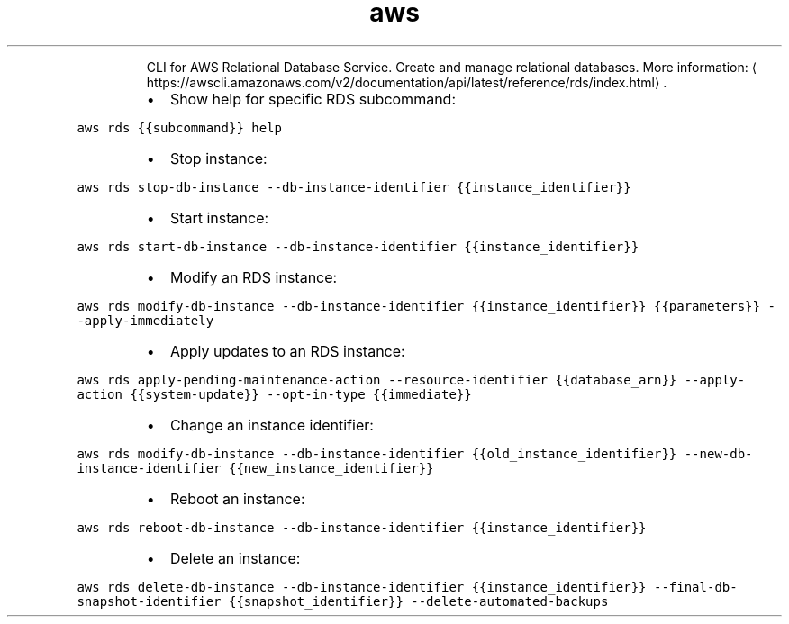 .TH aws rds
.PP
.RS
CLI for AWS Relational Database Service.
Create and manage relational databases.
More information: \[la]https://awscli.amazonaws.com/v2/documentation/api/latest/reference/rds/index.html\[ra]\&.
.RE
.RS
.IP \(bu 2
Show help for specific RDS subcommand:
.RE
.PP
\fB\fCaws rds {{subcommand}} help\fR
.RS
.IP \(bu 2
Stop instance:
.RE
.PP
\fB\fCaws rds stop\-db\-instance \-\-db\-instance\-identifier {{instance_identifier}}\fR
.RS
.IP \(bu 2
Start instance:
.RE
.PP
\fB\fCaws rds start\-db\-instance \-\-db\-instance\-identifier {{instance_identifier}}\fR
.RS
.IP \(bu 2
Modify an RDS instance:
.RE
.PP
\fB\fCaws rds modify\-db\-instance \-\-db\-instance\-identifier {{instance_identifier}} {{parameters}} \-\-apply\-immediately\fR
.RS
.IP \(bu 2
Apply updates to an RDS instance:
.RE
.PP
\fB\fCaws rds apply\-pending\-maintenance\-action \-\-resource\-identifier {{database_arn}} \-\-apply\-action {{system\-update}} \-\-opt\-in\-type {{immediate}}\fR
.RS
.IP \(bu 2
Change an instance identifier:
.RE
.PP
\fB\fCaws rds modify\-db\-instance \-\-db\-instance\-identifier {{old_instance_identifier}} \-\-new\-db\-instance\-identifier {{new_instance_identifier}}\fR
.RS
.IP \(bu 2
Reboot an instance:
.RE
.PP
\fB\fCaws rds reboot\-db\-instance \-\-db\-instance\-identifier {{instance_identifier}}\fR
.RS
.IP \(bu 2
Delete an instance:
.RE
.PP
\fB\fCaws rds delete\-db\-instance \-\-db\-instance\-identifier {{instance_identifier}} \-\-final\-db\-snapshot\-identifier {{snapshot_identifier}} \-\-delete\-automated\-backups\fR
